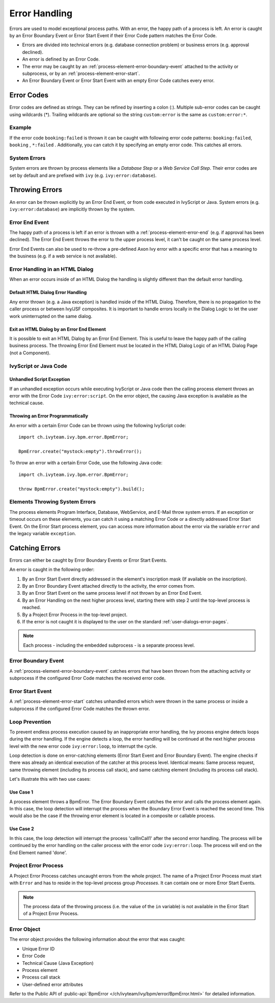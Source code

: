 .. _error-handling:

Error Handling
==============

Errors are used to model exceptional process paths. With an error, the
happy path of a process is left. An error is caught by an Error Boundary
Event or Error Start Event if their Error Code pattern matches the
Error Code.

-  Errors are divided into technical errors (e.g. database connection
   problem) or business errors (e.g. approval declined).

-  An error is defined by an Error Code.

-  The error may be caught by an
   :ref:`process-element-error-boundary-event` attached to the
   activity or subprocess, or by an
   :ref:`process-element-error-start`.

-  An Error Boundary Event or Error Start Event with an empty Error Code
   catches every error.


Error Codes
-----------

Error codes are defined as strings. They can be refined by inserting a colon
(:). Multiple sub-error codes can be caught using wildcards (*). Trailing
wildcards are optional so the string ``custom:error`` is the same as
``custom:error:*``.

Example
~~~~~~~

If the error code ``booking:failed`` is thrown it can be caught with following
error code patterns: ``booking:failed``, ``booking`` , ``*:failed`` .
Additionally, you can catch it by specifying an empty error code. This catches
all errors.

System Errors
~~~~~~~~~~~~~

System errors are thrown by process elements like a *Database Step* or
a *Web Service Call Step*. Their error codes are set by default and are
prefixed with ``ivy`` (e.g. ``ivy:error:database``).


Throwing Errors
---------------

An error can be thrown explicitly by an Error End Event, or from code executed
in IvyScript or Java. System errors (e.g. ``ivy:error:database``) are implicitly
thrown by the system.


.. _error-handling-error-end-event:

Error End Event
~~~~~~~~~~~~~~~

The happy path of a process is left if an error is thrown with a
:ref:`process-element-error-end` (e.g. if approval has been declined). The Error
End Event throws the error to the upper process level, it can't be caught on the
same process level.

|image0|

Error End Events can also be used to re-throw a pre-defined Axon Ivy error
with a specific error that has a meaning to the business (e.g. if a
web service is not available).

|image1|

Error Handling in an HTML Dialog
~~~~~~~~~~~~~~~~~~~~~~~~~~~~~~~~

When an error occurs inside of an HTML Dialog the handling is slightly
different than the default error handling.

Default HTML Dialog Error Handling
^^^^^^^^^^^^^^^^^^^^^^^^^^^^^^^^^^

Any error thrown (e.g. a Java exception) is handled inside of the HTML Dialog.
Therefore, there is no propagation to the caller process or between Ivy/JSF
composites. It is important to handle errors locally in the Dialog Logic to let
the user work uninterrupted on the same dialog.

Exit an HTML Dialog by an Error End Element
^^^^^^^^^^^^^^^^^^^^^^^^^^^^^^^^^^^^^^^^^^^

It is possible to exit an HTML Dialog by an Error End Element. This is
useful to leave the happy path of the calling business process. The
throwing Error End Element must be located in the HTML Dialog Logic of
an HTML Dialog Page (not a Component).

|image2|

IvyScript or Java Code
~~~~~~~~~~~~~~~~~~~~~~

Unhandled Script Exception
^^^^^^^^^^^^^^^^^^^^^^^^^^

If an unhandled exception occurs while executing IvyScript or Java code
then the calling process element throws an error with the Error Code
``ivy:error:script``. On the error object, the causing Java exception is
available as the technical cause.

Throwing an Error Programmatically
^^^^^^^^^^^^^^^^^^^^^^^^^^^^^^^^^^

An error with a certain Error Code can be thrown using the following
IvyScript code:

::

   import ch.ivyteam.ivy.bpm.error.BpmError;

   BpmError.create("mystock:empty").throwError();

To throw an error with a certain Error Code, use the following Java code:

::

   import ch.ivyteam.ivy.bpm.error.BpmError;

   throw BpmError.create("mystock:empty").build();

Elements Throwing System Errors
~~~~~~~~~~~~~~~~~~~~~~~~~~~~~~~

The process elements Program Interface, Database, WebService, and E-Mail throw
system errors. If an exception or timeout occurs on these elements, you can
catch it using a matching Error Code or a directly addressed Error Start Event.
On the Error Start process element, you can access more information about the
error via the variable ``error`` and the legacy variable ``exception``.


Catching Errors
---------------

Errors can either be caught by Error Boundary Events or Error Start Events.

An error is caught in the following order:

#. By an Error Start Event directly addressed in the element's inscription mask
   (If available on the inscription).

#. By an Error Boundary Event attached directly to the activity, the error comes
   from.

#. By an Error Start Event on the same process level if not thrown by an Error
   End Event.

#. By an Error Handling on the next higher process level, starting there with
   step 2 until the top-level process is reached.

#. By a Project Error Process in the top-level project.

#. If the error is not caught it is displayed to the user on the standard
   :ref:`user-dialogs-error-pages`.

.. note::

   Each process - including the embedded subprocess - is a separate process
   level.


Error Boundary Event
~~~~~~~~~~~~~~~~~~~~

A :ref:`process-element-error-boundary-event` catches errors that have been thrown
from the attaching activity or subprocess if the configured Error Code matches
the received error code.

|image3|


.. _error-handling-error-start-event:

Error Start Event
~~~~~~~~~~~~~~~~~

A :ref:`process-element-error-start` catches unhandled errors which were thrown
in the same process or inside a subprocess if the configured Error Code matches
the thrown error.

|image4|

Loop Prevention
~~~~~~~~~~~~~~~

To prevent endless process execution caused by an inappropriate error handling, the
Ivy process engine detects loops during the error handling. If the engine
detects a loop, the error handling will be continued at the next higher process
level with the new error code ``ivy:error:loop``, to interrupt the cycle.

Loop detection is done on error-catching elements (Error Start Event and Error
Boundary Event). The engine checks if there was already an identical execution
of the catcher at this process level. Identical means: Same process request,
same throwing element (including its process call stack), and same catching
element (including its process call stack).

Let's illustrate this with two use cases:

Use Case 1
^^^^^^^^^^

A process element throws a BpmError. The Error Boundary Event catches the
error and calls the process element again. In this case, the loop detection will
interrupt the process when the Boundary Error Event is reached the second time.
This would also be the case if the throwing error element is located in a
composite or callable process.

|image5|

Use Case 2
^^^^^^^^^^

In this case, the loop detection will interrupt the process 'callInCall1' after
the second error handling. The process will be continued by the error handling
on the caller process with the error code ``ivy:error:loop``. The process will
end on the End Element named 'done'.

|image6|

Project Error Process
~~~~~~~~~~~~~~~~~~~~~

A Project Error Process catches uncaught errors from the whole project. The name
of a Project Error Process must start with ``Error`` and has to reside in the
top-level process group *Processes*. It can contain one or more Error Start
Events.

.. note::

   The process data of the throwing process (i.e. the value of the
   ``in`` variable) is not available in the Error Start of a Project
   Error Process.

Error Object
~~~~~~~~~~~~

The error object provides the following information about the error that was
caught:

-  Unique Error ID
-  Error Code
-  Technical Cause (Java Exception)
-  Process element
-  Process call stack
-  User-defined error attributes

Refer to the Public API of 
:public-api:`BpmError </ch/ivyteam/ivy/bpm/error/BpmError.html>` for detailed information.

.. |image0| image:: /_images/error-handling/throwing-error-end-event-approval.png
.. |image1| image:: /_images/error-handling/rethrow-errors-remote-factory.png
.. |image2| image:: /_images/error-handling/catch-error-thrown-by-html-dialog.png
.. |image3| image:: /_images/error-handling/catch-errors-on-activity-booking.png
.. |image4| image:: /_images/error-handling/catch-error-from-multiple-activity-flight-service.png
.. |image5| image:: /_images/error-handling/loop-detection-usecase-1.png
.. |image6| image:: /_images/error-handling/loop-detection-usecase-2.png
